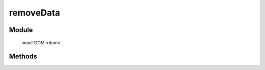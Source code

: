 ﻿.. currentmodule:: dom

removeData
=================================


Module
-----------------------------------------------

  :mod:`DOM <dom>`


Methods
-----------------------------------------------

.. function:: removeData

    | void **removeData** ( selector [ , name ] )
    | 将符合选择器的所有元素的对应扩展属性( expando )删除.
    
    :param string|HTMLCollection|Array<HTMLElement> selector: 字符串格式参见 :ref:`KISSY selector <dom-selector>`
    :param string name: 扩展属性名称. 如果指定 name, 则只删除名为 name 的 expando . 如果不指定 name, 则删除元素的整个 expando .

   
    举例：
    
    .. code-block:: javascript
        
        var S = KISSY, DOM = S.DOM;

        // 删除 img 元素的名为 data-size 的 expando;
        DOM.removeData('img', 'data-size');

        // 删除 img 元素的 expando;
        DOM.removeData('img');